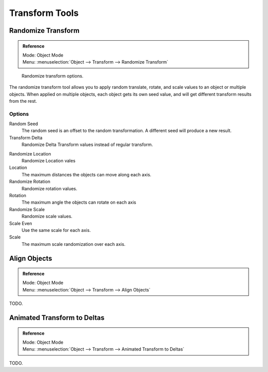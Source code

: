 
***************
Transform Tools
***************

Randomize Transform
===================

.. admonition:: Reference
   :class: refbox

   | Mode:     Object Mode
   | Menu:     :menuselection:`Object --> Transform --> Randomize Transform`


.. figure:: /images/transform-randomize.jpg

   Randomize transform options.


The randomize transform tool allows you to apply random translate, rotate,
and scale values to an object or multiple objects. When applied on multiple objects,
each object gets its own seed value, and will get different transform results from the rest.


Options
-------

Random Seed
   The random seed is an offset to the random transformation. A different seed will produce a new result.

Transform Delta
   Randomize Delta Transform values instead of regular transform.

.. TODO: we have no docs for delta or other object properties at the moment.
   See :doc:`Delta Transforms </editors/3dview/transform/transform_control/transform_properties>`.

Randomize Location
   Randomize Location vales

Location
   The maximum distances the objects can move along each axis.

Randomize Rotation
   Randomize rotation values.

Rotation
   The maximum angle the objects can rotate on each axis

Randomize Scale
   Randomize scale values.

Scale Even
   Use the same scale for each axis.

Scale
   The maximum scale randomization over each axis.


Align Objects
=============

.. admonition:: Reference
   :class: refbox

   | Mode:     Object Mode
   | Menu:     :menuselection:`Object --> Transform --> Align Objects`

TODO.


Animated Transform to Deltas
============================

.. admonition:: Reference
   :class: refbox

   | Mode:     Object Mode
   | Menu:     :menuselection:`Object --> Transform --> Animated Transform to Deltas`

TODO.
